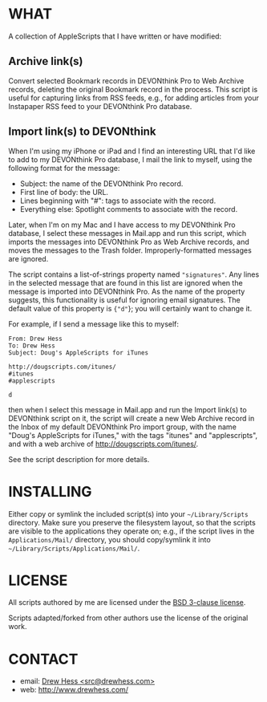 
* WHAT

  A collection of AppleScripts that I have written or have modified:

** Archive link(s)

   Convert selected Bookmark records in DEVONthink Pro to Web Archive
   records, deleting the original Bookmark record in the process. This
   script is useful for capturing links from RSS feeds, e.g., for
   adding articles from your Instapaper RSS feed to your DEVONthink
   Pro database.

** Import link(s) to DEVONthink

   When I'm using my iPhone or iPad and I find an interesting URL that
   I'd like to add to my DEVONthink Pro database, I mail the link to
   myself, using the following format for the message:

   - Subject: the name of the DEVONthink Pro record.
   - First line of body: the URL.
   - Lines beginning with "#": tags to associate with the record.
   - Everything else: Spotlight comments to associate with the record.

   Later, when I'm on my Mac and I have access to my DEVONthink Pro
   database, I select these messages in Mail.app and run this script,
   which imports the messages into DEVONthink Pro as Web Archive
   records, and moves the messages to the Trash folder.
   Improperly-formatted messages are ignored.

   The script contains a list-of-strings property named
   src_shell{"signatures"}. Any lines in the selected message that are
   found in this list are ignored when the message is imported into
   DEVONthink Pro. As the name of the property suggests, this
   functionality is useful for ignoring email signatures. The default
   value of this property is src_shell{{"d"}}; you will certainly want
   to change it.

   For example, if I send a message like this to myself:

#+BEGIN_EXAMPLE
From: Drew Hess
To: Drew Hess
Subject: Doug's AppleScripts for iTunes

http://dougscripts.com/itunes/
#itunes
#applescripts

d
#+END_EXAMPLE

   then when I select this message in Mail.app and run the Import
   link(s) to DEVONthink script on it, the script will create a new
   Web Archive record in the Inbox of my default DEVONthink Pro import
   group, with the name "Doug's AppleScripts for iTunes," with the
   tags "itunes" and "applescripts", and with a web archive of
   [[http://dougscripts.com/itunes/]].

   See the script description for more details.

* INSTALLING

  Either copy or symlink the included script(s) into your
  src_shell{~/Library/Scripts} directory. Make sure you preserve the
  filesystem layout, so that the scripts are visible to the
  applications they operate on; e.g., if the script lives in the
  src_shell{Applications/Mail/} directory, you should copy/symlink it
  into src_shell{~/Library/Scripts/Applications/Mail/}.

* LICENSE

  All scripts authored by me are licensed under the [[http://www.opensource.org/licenses/BSD-3-Clause][BSD 3-clause license]].

  Scripts adapted/forked from other authors use the license of the
  original work.

* CONTACT

- email: [[mailto:src@drewhess.com][Drew Hess <src@drewhess.com>]]
- web: [[http://www.drewhess.com/]]
